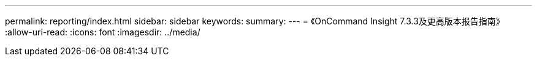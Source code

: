 ---
permalink: reporting/index.html 
sidebar: sidebar 
keywords:  
summary:  
---
= 《OnCommand Insight 7.3.3及更高版本报告指南》
:allow-uri-read: 
:icons: font
:imagesdir: ../media/


